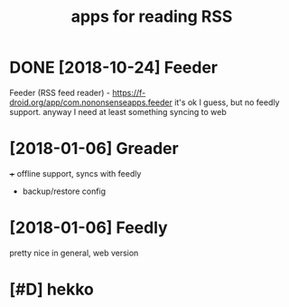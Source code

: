#+TITLE: apps for reading RSS
#+LOGSEQU_TITLE
#+filetags: rss

* DONE [2018-10-24] Feeder
:PROPERTIES:
:ID:       wdfdr
:END:
Feeder (RSS feed reader) - https://f-droid.org/app/com.nononsenseapps.feeder
it's ok I guess, but no feedly support. anyway I need at least something syncing to web

* [2018-01-06] Greader
:PROPERTIES:
:ID:       grdr
:END:
+++ offline support, syncs with feedly
- backup/restore config

* [2018-01-06] Feedly
:PROPERTIES:
:ID:       fdly
:END:
pretty nice in general, web version

* [#D] hekko
:PROPERTIES:
:ID:       hkk
:END:
